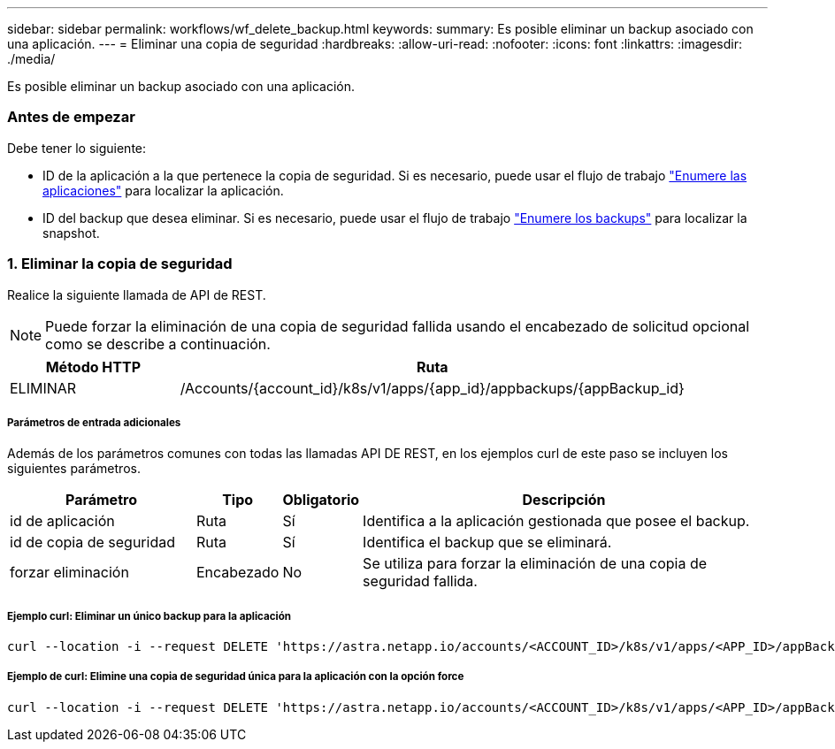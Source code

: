 ---
sidebar: sidebar 
permalink: workflows/wf_delete_backup.html 
keywords:  
summary: Es posible eliminar un backup asociado con una aplicación. 
---
= Eliminar una copia de seguridad
:hardbreaks:
:allow-uri-read: 
:nofooter: 
:icons: font
:linkattrs: 
:imagesdir: ./media/


[role="lead"]
Es posible eliminar un backup asociado con una aplicación.



=== Antes de empezar

Debe tener lo siguiente:

* ID de la aplicación a la que pertenece la copia de seguridad. Si es necesario, puede usar el flujo de trabajo link:wf_list_man_apps.html["Enumere las aplicaciones"] para localizar la aplicación.
* ID del backup que desea eliminar. Si es necesario, puede usar el flujo de trabajo link:wf_list_backups.html["Enumere los backups"] para localizar la snapshot.




=== 1. Eliminar la copia de seguridad

Realice la siguiente llamada de API de REST.


NOTE: Puede forzar la eliminación de una copia de seguridad fallida usando el encabezado de solicitud opcional como se describe a continuación.

[cols="25,75"]
|===
| Método HTTP | Ruta 


| ELIMINAR | /Accounts/{account_id}/k8s/v1/apps/{app_id}/appbackups/{appBackup_id} 
|===


===== Parámetros de entrada adicionales

Además de los parámetros comunes con todas las llamadas API DE REST, en los ejemplos curl de este paso se incluyen los siguientes parámetros.

[cols="25,10,10,55"]
|===
| Parámetro | Tipo | Obligatorio | Descripción 


| id de aplicación | Ruta | Sí | Identifica a la aplicación gestionada que posee el backup. 


| id de copia de seguridad | Ruta | Sí | Identifica el backup que se eliminará. 


| forzar eliminación | Encabezado | No | Se utiliza para forzar la eliminación de una copia de seguridad fallida. 
|===


===== Ejemplo curl: Eliminar un único backup para la aplicación

[source, curl]
----
curl --location -i --request DELETE 'https://astra.netapp.io/accounts/<ACCOUNT_ID>/k8s/v1/apps/<APP_ID>/appBackups/<BACKUP_ID>' --header 'Accept: */*' --header 'Authorization: Bearer <API_TOKEN>'
----


===== Ejemplo de curl: Elimine una copia de seguridad única para la aplicación con la opción force

[source, curl]
----
curl --location -i --request DELETE 'https://astra.netapp.io/accounts/<ACCOUNT_ID>/k8s/v1/apps/<APP_ID>/appBackups/<BACKUP_ID>' --header 'Accept: */*' --header 'Authorization: Bearer <API_TOKEN>' --header 'Force-Delete: true'
----